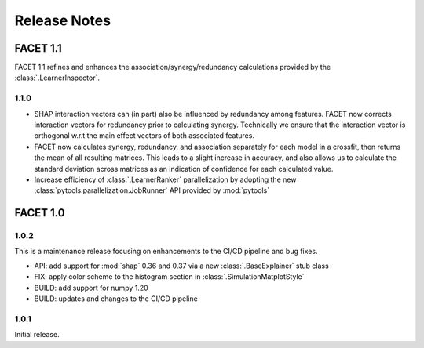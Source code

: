 Release Notes
=============

FACET 1.1
---------

FACET 1.1 refines and enhances the association/synergy/redundancy calculations provided
by the :class:`.LearnerInspector`.

1.1.0
~~~~~

- SHAP interaction vectors can (in part) also be influenced by redundancy among
  features. FACET now corrects interaction vectors for redundancy prior to calculating
  synergy. Technically we ensure that the interaction vector is orthogonal w.r.t the
  main effect vectors of both associated features.
- FACET now calculates synergy, redundancy, and association separately for each model in
  a crossfit, then returns the mean of all resulting matrices. This leads to a slight
  increase in accuracy, and also allows us to calculate the standard deviation across
  matrices as an indication of confidence for each calculated value.
- Increase efficiency of :class:`.LearnerRanker` parallelization by adopting the new
  :class:`pytools.parallelization.JobRunner` API provided by :mod:`pytools`


FACET 1.0
---------

1.0.2
~~~~~

This is a maintenance release focusing on enhancements to the CI/CD pipeline and bug
fixes.

- API: add support for :mod:`shap` 0.36 and 0.37 via a new :class:`.BaseExplainer`
  stub class
- FIX: apply color scheme to the histogram section in :class:`.SimulationMatplotStyle`
- BUILD: add support for numpy 1.20
- BUILD: updates and changes to the CI/CD pipeline


1.0.1
~~~~~

Initial release.
